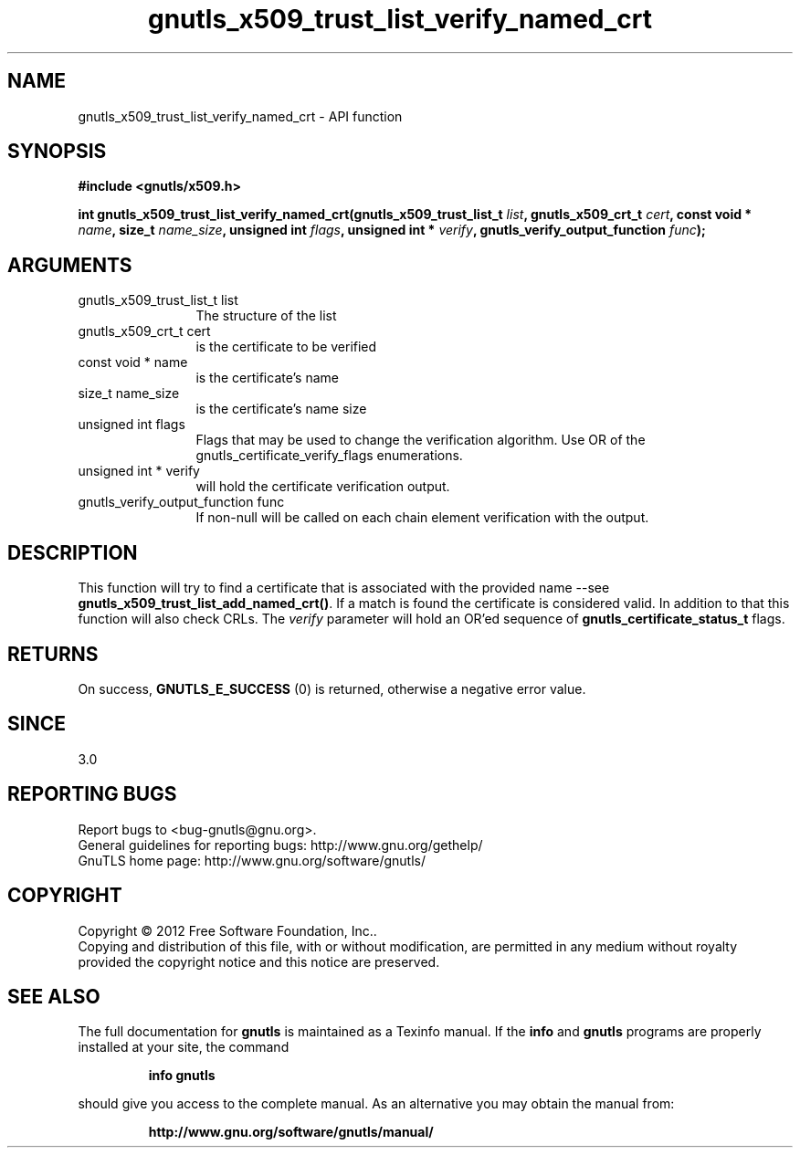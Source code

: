 .\" DO NOT MODIFY THIS FILE!  It was generated by gdoc.
.TH "gnutls_x509_trust_list_verify_named_crt" 3 "3.1.5" "gnutls" "gnutls"
.SH NAME
gnutls_x509_trust_list_verify_named_crt \- API function
.SH SYNOPSIS
.B #include <gnutls/x509.h>
.sp
.BI "int gnutls_x509_trust_list_verify_named_crt(gnutls_x509_trust_list_t " list ", gnutls_x509_crt_t " cert ", const void * " name ", size_t " name_size ", unsigned int " flags ", unsigned int * " verify ", gnutls_verify_output_function " func ");"
.SH ARGUMENTS
.IP "gnutls_x509_trust_list_t list" 12
The structure of the list
.IP "gnutls_x509_crt_t cert" 12
is the certificate to be verified
.IP "const void * name" 12
is the certificate's name
.IP "size_t name_size" 12
is the certificate's name size
.IP "unsigned int flags" 12
Flags that may be used to change the verification algorithm. Use OR of the gnutls_certificate_verify_flags enumerations.
.IP "unsigned int * verify" 12
will hold the certificate verification output.
.IP "gnutls_verify_output_function func" 12
If non\-null will be called on each chain element verification with the output.
.SH "DESCRIPTION"
This function will try to find a certificate that is associated with the provided 
name \-\-see \fBgnutls_x509_trust_list_add_named_crt()\fP. If a match is found the certificate is considered valid. In addition to that
this function will also check CRLs. The  \fIverify\fP parameter will hold an OR'ed sequence of
\fBgnutls_certificate_status_t\fP flags.
.SH "RETURNS"
On success, \fBGNUTLS_E_SUCCESS\fP (0) is returned, otherwise a
negative error value.
.SH "SINCE"
3.0
.SH "REPORTING BUGS"
Report bugs to <bug-gnutls@gnu.org>.
.br
General guidelines for reporting bugs: http://www.gnu.org/gethelp/
.br
GnuTLS home page: http://www.gnu.org/software/gnutls/

.SH COPYRIGHT
Copyright \(co 2012 Free Software Foundation, Inc..
.br
Copying and distribution of this file, with or without modification,
are permitted in any medium without royalty provided the copyright
notice and this notice are preserved.
.SH "SEE ALSO"
The full documentation for
.B gnutls
is maintained as a Texinfo manual.  If the
.B info
and
.B gnutls
programs are properly installed at your site, the command
.IP
.B info gnutls
.PP
should give you access to the complete manual.
As an alternative you may obtain the manual from:
.IP
.B http://www.gnu.org/software/gnutls/manual/
.PP
